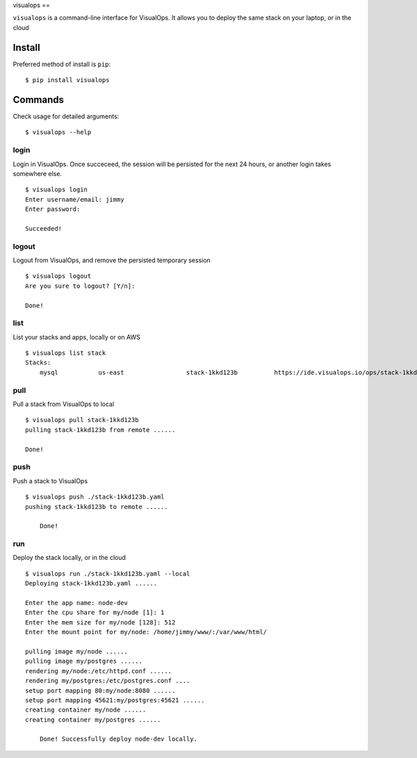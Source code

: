 visualops
==

``visualops`` is a command-line interface for VisualOps. It allows you to
deploy the same stack on your laptop, or in the cloud

Install
-------

Preferred method of install is ``pip``:

::

    $ pip install visualops

Commands
--------

Check usage for detailed arguments:

::

    $ visualops --help

login
~~~~

Login in VisualOps. Once succeceed, the session will be persisted for the next 24 hours, or another login takes somewhere else.

::

    $ visualops login
    Enter username/email: jimmy
    Enter password:
    
    Succeeded!

logout
~~~~~~~~

Logout from VisualOps, and remove the persisted temporary session
::

    $ visualops logout
    Are you sure to logout? [Y/n]:
    
    Done!

list
~~~~

List your stacks and apps, locally or on AWS

::

    $ visualops list stack
    Stacks:
    	mysql   	us-east			stack-1kkd123b		https://ide.visualops.io/ops/stack-1kkd123b

pull
~~~~~

Pull a stack from VisualOps to local

::

    $ visualops pull stack-1kkd123b
    pulling stack-1kkd123b from remote ......
    
    Done!

push
~~~~~~

Push a stack to VisualOps

::

    $ visualops push ./stack-1kkd123b.yaml
    pushing stack-1kkd123b to remote ......

	Done!

run 
~~~~~~

Deploy the stack locally, or in the cloud

::

    $ visualops run ./stack-1kkd123b.yaml --local
    Deploying stack-1kkd123b.yaml ......
    
    Enter the app name: node-dev
    Enter the cpu share for my/node [1]: 1
    Enter the mem size for my/node [128]: 512
    Enter the mount point for my/node: /home/jimmy/www/:/var/www/html/

    pulling image my/node ...... 
    pulling image my/postgres ...... 
    rendering my/node:/etc/httpd.conf ...... 
    rendering my/postgres:/etc/postgres.conf .... 
    setup port mapping 80:my/node:8080 ...... 
    setup port mapping 45621:my/postgres:45621 ...... 
    creating container my/node ...... 
    creating container my/postgres ...... 

	Done! Successfully deploy node-dev locally.
	
	
